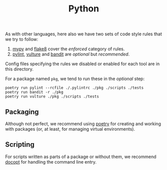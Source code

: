 #+TITLE: Python

As with other languages, here also we have two sets of code style rules that we
try to follow:

1. [[https://github.com/python/mypy][mypy]] and [[https://github.com/PyCQA/flake8][flake8]] cover the /enforced/ category of rules.
2. [[https://github.com/PyCQA/pylint][pylint]], [[https://github.com/jendrikseipp/vulture][vulture]] and [[https://github.com/openstack/bandit][bandit]] are /optional/ but /recommended/.

Config files specifying the rules we disabled or enabled for each tool are in
this directory.

For a package named ~pkg~, we tend to run these in the /optional/ step:

#+begin_src shell
poetry run pylint --rcfile ./.pylintrc ./pkg ./scripts ./tests
poetry run bandit -r ./pkg
poetry run vulture ./pkg ./scripts ./tests
#+end_src

** Packaging

Although not perfect, we recommend using [[https://github.com/sdispater/poetry][poetry]] for creating and working with
packages (or, at least, for managing virtual environments).

** Scripting

For scripts written as parts of a package or without them, we recommend [[https://github.com/docopt/docopt][docopt]]
for handling the command line entry.
